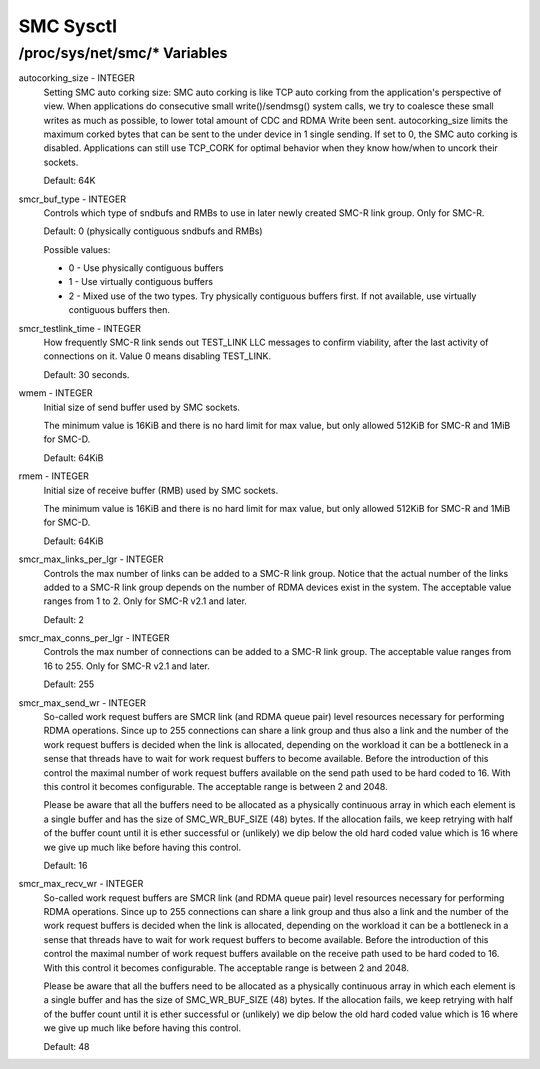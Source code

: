 .. SPDX-License-Identifier: GPL-2.0

==========
SMC Sysctl
==========

/proc/sys/net/smc/* Variables
=============================

autocorking_size - INTEGER
	Setting SMC auto corking size:
	SMC auto corking is like TCP auto corking from the application's
	perspective of view. When applications do consecutive small
	write()/sendmsg() system calls, we try to coalesce these small writes
	as much as possible, to lower total amount of CDC and RDMA Write been
	sent.
	autocorking_size limits the maximum corked bytes that can be sent to
	the under device in 1 single sending. If set to 0, the SMC auto corking
	is disabled.
	Applications can still use TCP_CORK for optimal behavior when they
	know how/when to uncork their sockets.

	Default: 64K

smcr_buf_type - INTEGER
        Controls which type of sndbufs and RMBs to use in later newly created
        SMC-R link group. Only for SMC-R.

        Default: 0 (physically contiguous sndbufs and RMBs)

        Possible values:

        - 0 - Use physically contiguous buffers
        - 1 - Use virtually contiguous buffers
        - 2 - Mixed use of the two types. Try physically contiguous buffers first.
          If not available, use virtually contiguous buffers then.

smcr_testlink_time - INTEGER
	How frequently SMC-R link sends out TEST_LINK LLC messages to confirm
	viability, after the last activity of connections on it. Value 0 means
	disabling TEST_LINK.

	Default: 30 seconds.

wmem - INTEGER
	Initial size of send buffer used by SMC sockets.

	The minimum value is 16KiB and there is no hard limit for max value, but
	only allowed 512KiB for SMC-R and 1MiB for SMC-D.

	Default: 64KiB

rmem - INTEGER
	Initial size of receive buffer (RMB) used by SMC sockets.

	The minimum value is 16KiB and there is no hard limit for max value, but
	only allowed 512KiB for SMC-R and 1MiB for SMC-D.

	Default: 64KiB

smcr_max_links_per_lgr - INTEGER
	Controls the max number of links can be added to a SMC-R link group. Notice that
	the actual number of the links added to a SMC-R link group depends on the number
	of RDMA devices exist in the system. The acceptable value ranges from 1 to 2. Only
	for SMC-R v2.1 and later.

	Default: 2

smcr_max_conns_per_lgr - INTEGER
	Controls the max number of connections can be added to a SMC-R link group. The
	acceptable value ranges from 16 to 255. Only for SMC-R v2.1 and later.

	Default: 255

smcr_max_send_wr - INTEGER
	So-called work request buffers are SMCR link (and RDMA queue pair) level
	resources necessary for performing RDMA operations. Since up to 255
	connections can share a link group and thus also a link and the number
	of the work request buffers is decided when the link is allocated,
	depending on the workload it can be a bottleneck in a sense that threads
	have to wait for work request buffers to become available. Before the
	introduction of this control the maximal number of work request buffers
	available on the send path used to be hard coded to 16. With this control
	it becomes configurable. The acceptable range is between 2 and 2048.

	Please be aware that all the buffers need to be allocated as a physically
	continuous array in which each element is a single buffer and has the size
	of SMC_WR_BUF_SIZE (48) bytes. If the allocation fails, we keep retrying
	with half of the buffer count until it is ether successful or (unlikely)
	we dip below the old hard coded value which is 16 where we give up much
	like before having this control.

	Default: 16

smcr_max_recv_wr - INTEGER
	So-called work request buffers are SMCR link (and RDMA queue pair) level
	resources necessary for performing RDMA operations. Since up to 255
	connections can share a link group and thus also a link and the number
	of the work request buffers is decided when the link is allocated,
	depending on the workload it can be a bottleneck in a sense that threads
	have to wait for work request buffers to become available. Before the
	introduction of this control the maximal number of work request buffers
	available on the receive path used to be hard coded to 16. With this control
	it becomes configurable. The acceptable range is between 2 and 2048.

	Please be aware that all the buffers need to be allocated as a physically
	continuous array in which each element is a single buffer and has the size
	of SMC_WR_BUF_SIZE (48) bytes. If the allocation fails, we keep retrying
	with half of the buffer count until it is ether successful or (unlikely)
	we dip below the old hard coded value which is 16 where we give up much
	like before having this control.

	Default: 48
